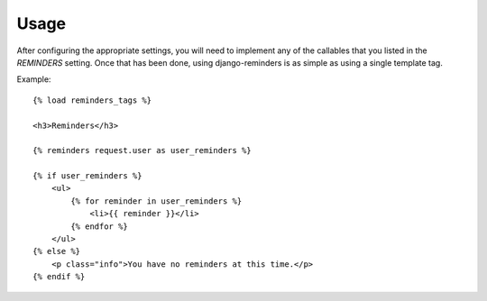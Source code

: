.. _usage:

Usage
=====

After configuring the appropriate settings, you will need to implement any
of the callables that you listed in the `REMINDERS` setting. Once that has
been done, using django-reminders is as simple as using a single template
tag.

Example::

    {% load reminders_tags %}
    
    <h3>Reminders</h3>
    
    {% reminders request.user as user_reminders %}
    
    {% if user_reminders %}
        <ul>
            {% for reminder in user_reminders %}
                <li>{{ reminder }}</li>
            {% endfor %}
        </ul>
    {% else %}
        <p class="info">You have no reminders at this time.</p>
    {% endif %}
